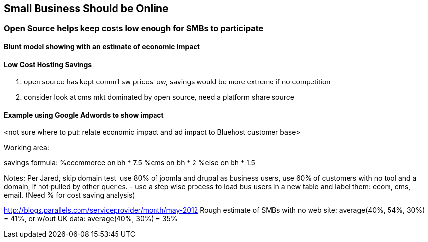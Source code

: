 :bookseries: radar

== Small Business Should be Online

=== Open Source helps keep costs low enough for SMBs to participate

==== Blunt model showing with an estimate of economic impact

==== Low Cost Hosting Savings

. open source has kept comm'l sw prices low, savings would be more extreme if no competition
. consider look at cms mkt dominated by open source, need a platform share source

==== Example using Google Adwords to show impact


<not sure where to put: relate economic impact and ad impact to Bluehost customer base>
	
Working area:

savings formula:
%ecommerce on bh * 7.5
%cms on bh * 2
%else on bh * 1.5

Notes:
Per Jared, skip domain test, use 80% of joomla and drupal as business users, use 60% of customers with no tool and a domain, if not pulled by other queries.
- use a step wise process to load bus users in a new table and label them: ecom, cms, email. (Need % for cost saving analysis)

http://blogs.parallels.com/serviceprovider/month/may-2012
Rough estimate of SMBs with no web site: average(40%, 54%, 30%) = 41%, or w/out UK data: average(40%, 30%) = 35%